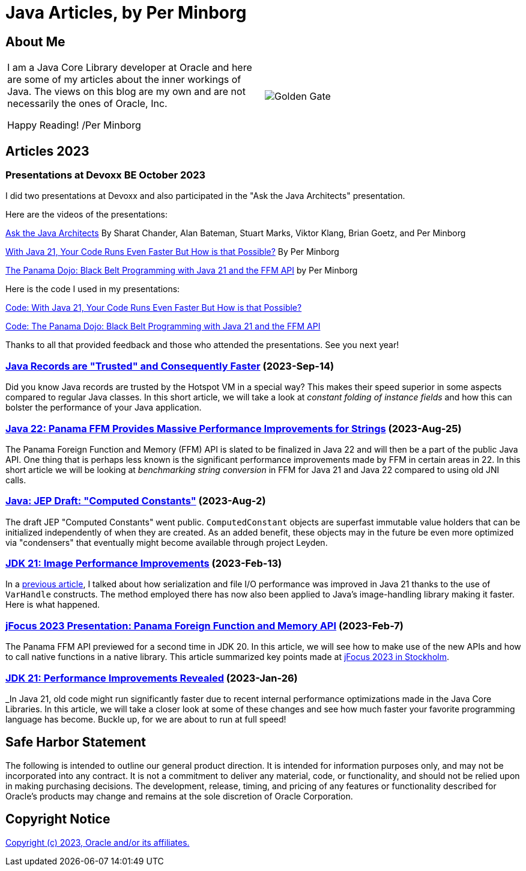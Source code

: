 = Java Articles, by Per Minborg

== About Me

[cols="1,1", frame=none, grid=none]
|===
| I am a Java Core Library developer at Oracle and here are some of my articles about the inner workings of Java. The views on this blog are my own and are not necessarily the ones of Oracle, Inc.

Happy Reading! /Per Minborg | image:images/per-brighter.png[alt=Golden Gate,scaledwidth=50%, role="related thumb left"]
|===

== Articles 2023

=== Presentations at Devoxx BE October 2023

I did two presentations at Devoxx and also participated in the "Ask the Java Architects" presentation.

Here are the videos of the presentations:

link:https://youtu.be/DlTUMjg7DD0[Ask the Java Architects] By Sharat Chander, Alan Bateman, Stuart Marks, Viktor Klang, Brian Goetz, and Per Minborg

link:https://youtu.be/T6X2Yytrzyg[With Java 21, Your Code Runs Even Faster But How is that Possible?] By Per Minborg

link:https://youtu.be/t8c1Q2wJOoM[The Panama Dojo: Black Belt Programming with Java 21 and the FFM API] by Per Minborg

Here is the code I used in my presentations:

link:2023/October/2-Devoxx-Performance/[Code: With Java 21, Your Code Runs Even Faster But How is that Possible?]

link:2023/October/5-Devoxx-PanamaDojo/[Code: The Panama Dojo: Black Belt Programming with Java 21 and the FFM API]

Thanks to all that provided feedback and those who attended
the presentations. See you next year!

=== link:2023/September/14-Trusted-Records/README.adoc[Java Records are "Trusted" and Consequently Faster] (2023-Sep-14)

Did you know Java records are trusted by the Hotspot VM in a special way? This makes their speed superior in some aspects compared to regular Java classes. In this short article, we will take a look at _constant folding of instance fields_ and how this can bolster the performance of your Java application.

=== link:2023/August/25-Panama-String-Performance/README.adoc[Java 22: Panama FFM Provides Massive Performance Improvements for Strings] (2023-Aug-25)

The Panama Foreign Function and Memory (FFM) API is slated to be finalized in Java 22 and will then be a part of the public Java API. One thing that is perhaps less known is the significant performance improvements made by FFM in certain areas in 22. In this short article we will be looking at _benchmarking string conversion_ in FFM for Java 21 and Java 22 compared to using old JNI calls.

=== link:2023/August/2-Computed-Constants/README.adoc[Java: JEP Draft: "Computed Constants"] (2023-Aug-2)

The draft JEP "Computed Constants" went public. `ComputedConstant` objects are superfast immutable value holders that can be initialized independently of when they are created. As an added benefit, these objects may in the future be even more optimized via "condensers" that eventually might become available through project Leyden.

=== link:2023/February/13-ImagePerformanceImprovements/README.adoc[JDK 21: Image Performance Improvements] (2023-Feb-13)

In a link:2023/January/26-PerformanceImprovementsRevealed/[previous article], I talked about how serialization and file I/O performance was improved in Java 21 thanks to the use of `VarHandle` constructs. The method employed there has now also been applied to Java’s image-handling library making it faster. Here is what happened.

=== link:2023/February/7-jFocus2023/README.adoc[jFocus 2023 Presentation: Panama Foreign Function and Memory API] (2023-Feb-7)
The Panama FFM API previewed for a second time in JDK 20. In this article, we will see how to make use of the new APIs and how to call native functions in a native library. This article summarized key points made at https://www.jfokus.se[jFocus 2023 in Stockholm].

=== link:2023/January/26-PerformanceImprovementsRevealed/README.adoc[JDK 21: Performance Improvements Revealed] (2023-Jan-26)
_In Java 21, old code might run significantly faster due to recent internal performance optimizations made in the Java Core Libraries. In this article, we will take a closer look at some of these changes and see how much faster your favorite programming language has become. Buckle up, for we are about to run at full speed!

== Safe Harbor Statement
The following is intended to outline our general product direction. It is intended
for information purposes only, and may not be incorporated into any contract. It is not a commitment to deliver any material, code, or functionality, and should not be relied upon in making purchasing decisions. The development, release, timing, and pricing of any features or functionality described for Oracle’s products may change and remains at the sole discretion of Oracle Corporation.

== Copyright Notice
link:LICENSE[Copyright (c) 2023, Oracle and/or its affiliates.]